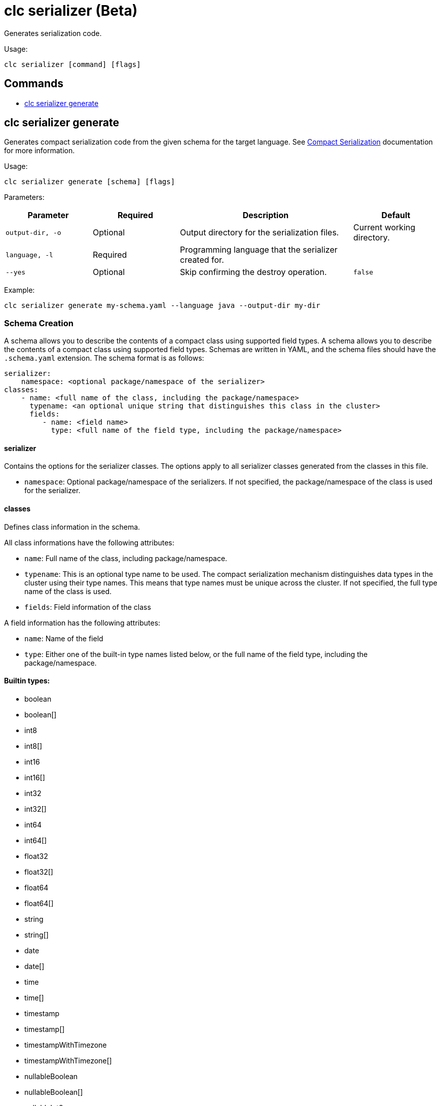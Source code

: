 = clc serializer (Beta)

Generates serialization code.

Usage:

[source,bash]
----
clc serializer [command] [flags]
----

== Commands

* <<clc-serializer-generate, clc serializer generate>>

== clc serializer generate

Generates compact serialization code from the given schema for the target language. See https://docs.hazelcast.com/hazelcast/latest/serialization/compact-serialization#implementing-compactserializer[Compact Serialization] documentation for more information.

Usage:

[source, bash]
----
clc serializer generate [schema] [flags]
----

Parameters:

[cols="1m,1a,2a,1a"]
|===
|Parameter|Required|Description|Default

|`output-dir`, `-o`
|Optional
|Output directory for the serialization files.
|Current working directory.

|`language`, `-l`
|Required
|Programming language that the serializer created for.
|

|`--yes`
|Optional
|Skip confirming the destroy operation.
|`false`

|===

Example:

[source,bash]
----
clc serializer generate my-schema.yaml --language java --output-dir my-dir
----

=== Schema Creation

A schema allows you to describe the contents of a compact class using supported field types.
A schema allows you to describe the contents of a compact class using supported field types.
Schemas are written in YAML, and the schema files should have the `.schema.yaml` extension.
The schema format is as follows:

[source,yaml]
----
serializer:
    namespace: <optional package/namespace of the serializer>
classes:
    - name: <full name of the class, including the package/namespace>
      typename: <an optional unique string that distinguishes this class in the cluster>
      fields:
         - name: <field name>
           type: <full name of the field type, including the package/namespace>
----

==== serializer

Contains the options for the serializer classes.
The options apply to all serializer classes generated from the classes in this file.

* `namespace`: Optional package/namespace of the serializers. If not specified, the package/namespace of the class is used for the serializer.

==== classes

Defines class information in the schema.

All class informations have the following attributes:

* `name`: Full name of the class, including package/namespace.
* `typename`: This is an optional type name to be used. The compact serialization mechanism distinguishes data types in the cluster using their type names. This means that type names must be unique across the cluster. If not specified, the full type name of the class is used.
* `fields`: Field information of the class

A field information has the following attributes:

* `name`: Name of the field
* `type`: Either one of the built-in type names listed below, or the full name of the field type, including the package/namespace.

==== Builtin types:

* boolean
* boolean[]
* int8
* int8[]
* int16
* int16[]
* int32
* int32[]
* int64
* int64[]
* float32
* float32[]
* float64
* float64[]
* string
* string[]
* date
* date[]
* time
* time[]
* timestamp
* timestamp[]
* timestampWithTimezone
* timestampWithTimezone[]
* nullableBoolean
* nullableBoolean[]
* nullableInt8
* nullableInt8[]
* nullableInt16
* nullableInt16[]
* nullableInt32
* nullableInt32[]
* nullableInt64
* nullableInt64[]
* nullableFloat32
* nullableFloat32[]
* nullableFloat64
* nullableFloat64[]
* <OtherCompactClass[]>


